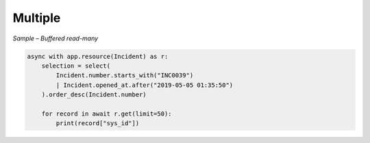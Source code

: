 Multiple
========

*Sample – Buffered read-many*

.. code-block:: python

    async with app.resource(Incident) as r:
        selection = select(
            Incident.number.starts_with("INC0039")
            | Incident.opened_at.after("2019-05-05 01:35:50")
        ).order_desc(Incident.number)

        for record in await r.get(limit=50):
            print(record["sys_id"])
